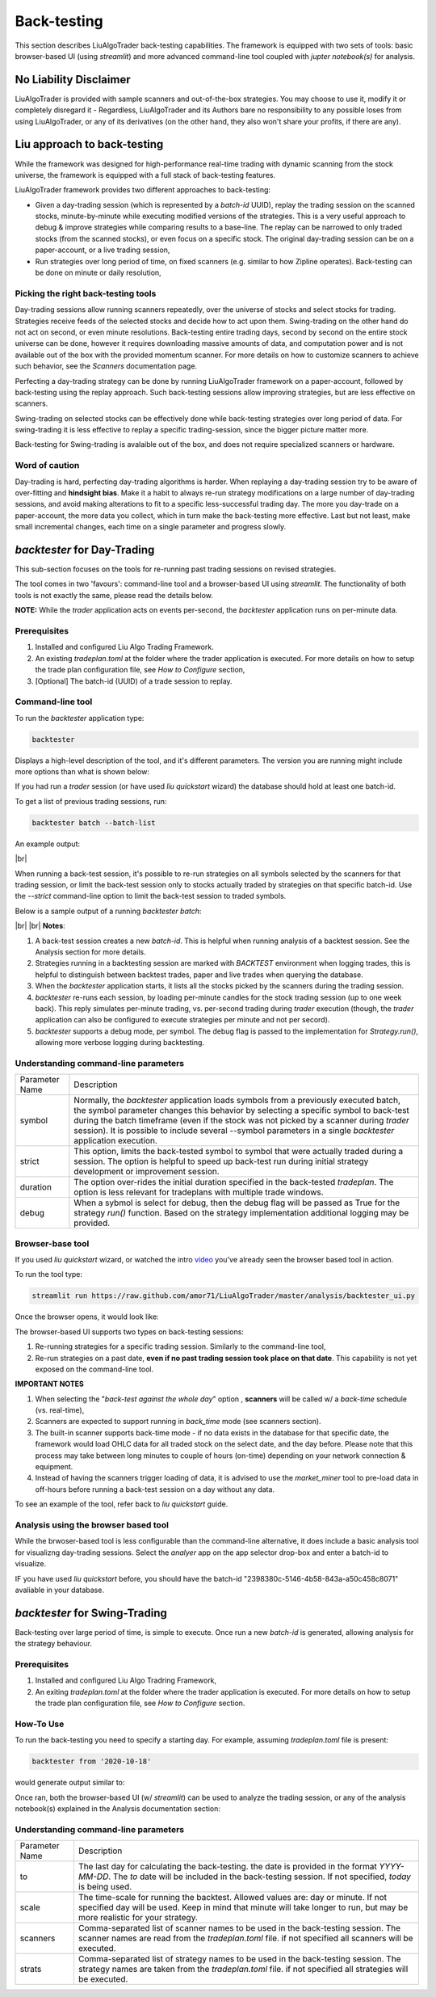 **Back-testing**
================

.. # define a hard line break for HTML
.. |br| raw:: html

   <br />

This section describes LiuAlgoTrader back-testing capabilities. 
The framework is equipped with two sets of tools:
basic browser-based UI (using `streamlit`) and more advanced 
command-line tool coupled with `jupter notebook(s)` for analysis.

No Liability Disclaimer
-----------------------
LiuAlgoTrader is provided with sample scanners and
out-of-the-box strategies. You may choose to use it,
modify it or completely disregard it - Regardless,
LiuAlgoTrader and its Authors bare no responsibility
to any possible loses from using LiuAlgoTrader,
or any of its derivatives (on the other hand, they
also won't share your profits, if there are any).

Liu approach to back-testing
----------------------------

While the framework was designed for high-performance real-time trading 
with dynamic scanning from the stock universe, the framework is equipped with
a full stack of back-testing features. 

LiuAlgoTrader framework provides two different approaches to back-testing:

- Given a day-trading session (which is represented by a `batch-id` UUID), replay the trading session on the scanned stocks, minute-by-minute while executing modified versions of the strategies. This is a very useful approach to debug & improve strategies while comparing results to a base-line. The replay can be narrowed to only traded stocks (from the scanned stocks), or even focus on a specific stock. The original day-trading session can be on a paper-account, or a live trading session,
- Run strategies over long period of time, on fixed scanners (e.g. similar to how Zipline operates). Back-testing can be done on minute or daily resolution,

Picking the right back-testing tools
************************************

Day-trading sessions allow running scanners repeatedly, over the universe of 
stocks and select stocks for trading. Strategies receive feeds of the selected 
stocks and decide how to act upon them. Swing-trading on the other hand do not 
act on second, or even minute resolutions. Back-testing entire trading days, 
second by second on the entire stock universe can be done, however it requires 
downloading massive amounts of data, and computation power and is
not available out of the box with the provided momentum scanner. For more details
on how to customize scanners to achieve such behavior, see the `Scanners` 
documentation page. 

 
Perfecting a day-trading strategy can be done by running LiuAlgoTrader framework 
on a paper-account, followed by back-testing using the replay approach. Such back-testing sessions allow improving strategies,
but are less effective on scanners.  

Swing-trading on selected stocks can be effectively done while back-testing
strategies over long period of data. For swing-trading it is less effective to
replay a specific trading-session, since the bigger picture matter more. 

Back-testing for Swing-trading is avalaible out of the box, and does not require
specialized scanners or hardware.

Word of caution
***************

Day-trading is hard, perfecting day-trading algorithms is harder.
When replaying a day-trading session try to be aware of over-fitting and
**hindsight bias**. Make it a habit to always re-run strategy modifications
on a large number of day-trading sessions, and avoid making alterations 
to fit to a specific less-successful trading day. The more you day-trade on a
paper-account, the more data you collect, which in turn make the back-testing 
more effective. Last but not least, make small incremental changes, each time 
on a single parameter and progress slowly.


*backtester* for Day-Trading
----------------------------

This sub-section focuses on the tools for re-running past trading sessions on
revised strategies.

The tool comes in two 'favours': command-line tool and a browser-based UI 
using `streamlit`. The functionality of both tools is not exactly the same, 
please read the details below.

**NOTE:** While the `trader` application acts on events per-second, 
the `backtester` application runs on per-minute data.

Prerequisites
*************
1. Installed and configured Liu Algo Trading Framework.
2. An existing *tradeplan.toml* at the folder where the trader application is executed. For more details on how to setup the trade plan configuration file, see  `How to Configure` section,
3. [Optional] The batch-id (UUID) of a trade session to replay.

Command-line tool
*****************

To run the `backtester` application type:

.. code-block:: bash

    backtester

Displays a high-level description of the tool, and it's different parameters. 
The version you are running might include more options than what is shown below:

.. image:: /images/backtester1.png
    :width: 800
    :align: left
    :alt: *backtester* usage


If you had run a `trader` session  (or have used `liu quickstart` wizard) the
database should hold at least one batch-id.

To get a list of previous trading sessions, run:

.. code-block:: bash

    backtester batch --batch-list

An example output:

.. image:: /images/backtester2.png
    :width: 800
    :align: left
    :alt: *backtester* batch-list

|br|

When running a back-test session, it's possible to
re-run strategies on all symbols selected by the scanners
for that trading session, or limit the back-test session
only to stocks actually traded by strategies on that
specific batch-id. Use the `--strict` command-line option to limit the back-test session to
traded symbols.


Below is a sample output of a running `backtester batch`:

.. image:: /images/backtester3.png
    :width: 800
    :align: left
    :alt: *backtester* sample run

|br|
|br|
**Notes**:

1. A back-test session creates a new `batch-id`. This is helpful when running analysis of a backtest session. See the Analysis section for more details.
2. Strategies running in a backtesting session are marked with `BACKTEST` environment when logging trades, this is helpful to distinguish between backtest trades, paper and live trades when querying the database.
3. When the `backtester` application starts, it lists all the stocks picked by the scanners during the trading session.
4. `backtester` re-runs each session, by loading per-minute candles for the stock trading session (up to one week back). This reply simulates per-minute trading, vs. per-second trading during `trader` execution (though, the `trader` application can also be configured to execute strategies per minute and not per secord).
5.  `backtester` supports a debug mode, per symbol. The debug flag is passed to the implementation for `Strategy.run()`, allowing more verbose logging during backtesting.

Understanding command-line parameters
*************************************

+----------------+-------------------------------------------------------+
| Parameter Name | Description                                           |
+----------------+-------------------------------------------------------+
| symbol         | Normally, the `backtester` application loads          |
|                | symbols from a previously executed batch, the symbol  |
|                | parameter changes this behavior by selecting a        |
|                | specific symbol to back-test during the batch         |
|                | timeframe (even if the stock was not picked by        |
|                | a scanner during `trader` session). It is possible    |
|                | to include several --symbol parameters in a single    |
|                | `backtester` application execution.                   |
+----------------+-------------------------------------------------------+
| strict         | This option, limits the back-tested symbol to         |
|                | symbol that were actually traded during a session.    |
|                | The option is helpful to speed up back-test run       |
|                | during initial strategy development or improvement    |
|                | session.                                              |
+----------------+-------------------------------------------------------+
| duration       | The option over-rides the initial duration specified  |
|                | in the back-tested `tradeplan`. The option is less    |
|                | relevant for tradeplans with multiple trade windows.  |
+----------------+-------------------------------------------------------+
| debug          | When a sybmol is select for debug, then the debug     |
|                | flag will be passed as True for the strategy          |
|                | `run()` function. Based on the strategy implementation|
|                | additional logging may be provided.                   |
+----------------+-------------------------------------------------------+


Browser-base tool
*****************

If you used `liu quickstart` wizard, or watched the intro video_ you've already seen
the browser based tool in action.

.. _video: https://youtu.be/rVwFCbHsbIY

To run the tool type:

.. code-block:: bash

    streamlit run https://raw.github.com/amor71/LiuAlgoTrader/master/analysis/backtester_ui.py

Once the browser opens, it would look like:

.. image:: /images/streamlit-backtest-1.png
    :width: 800
    :align: left
    :alt: *backtester* streamlit start sample

The browser-based UI supports two types on back-testing sessions:

1. Re-running strategies for a specific trading session. Similarly to the command-line tool,
2. Re-run strategies on a past date, **even if no past trading session took place on that date**. This capability is not yet exposed on the command-line tool.

**IMPORTANT NOTES**

1. When selecting the "`back-test against the whole day`" option , **scanners** will be called w/ a `back-time` schedule (vs. real-time),
2. Scanners are expected to support running in `back_time` mode (see scanners section).
3. The built-in scanner supports back-time mode - if no data exists in the database for that specific date, the framework would load OHLC data for all traded stock on the select date, and the day before. Please note that this process may take between long minutes to couple of hours (on-time) depending on your network connection & equipment.
4. Instead of having the scanners trigger loading of data, it is advised to use the `market_miner` tool to pre-load data in off-hours before running a back-test session on a day without any data.

To see an example of the tool, refer back to `liu quickstart` guide.

Analysis using the browser based tool
*************************************

While the brwoser-based tool is less configurable than the 
command-line alternative, it does include a basic analysis 
tool for visualizng day-trading sessions. Select the `analyer` 
app on the app selector drop-box and enter a batch-id to visualize. 

IF you have used `liu quickstart` before, you should have the 
batch-id "2398380c-5146-4b58-843a-a50c458c8071" avaliable in your 
database. 

*backtester* for Swing-Trading
------------------------------

Back-testing over large period of time, is simple to execute. Once run a new `batch-id` is generated, allowing analysis for the strategy behaviour. 


Prerequisites
*************
1. Installed and configured Liu Algo Tradring Framework,
2. An exiting *tradeplan.toml* at the folder where the trader application is executed. For more details on how to setup the trade plan configuration file, see  `How to Configure` section.

How-To Use
**********

To run the back-testing you need to specify a starting day. 
For example, assuming `tradeplan.toml` file is present:

.. code-block:: bash

    backtester from '2020-10-18'

would generate output similar to:

.. image:: /images/backtester4.png
    :width: 800
    :align: left
    :alt: *backtester* backtester period

Once ran, both the browser-based UI (w/ `streamlit`) can be used to analyze the trading session, or any of the analysis notebook(s) explained in the Analysis documentation section:

.. image:: /images/streamlit-2.png
    :width: 800
    :align: left
    :alt: *backtester* streamlit analyzer 

Understanding command-line parameters
*************************************

+----------------+-------------------------------------------------------+
| Parameter Name | Description                                           |
+----------------+-------------------------------------------------------+
| to             | The last day for calculating the back-testing.        |
|                | the date is provided in the format `YYYY-MM-DD`.      |
|                | The `to` date will be included in the back-testing    |
|                | session. If not specified, `today` is being used.     |
+----------------+-------------------------------------------------------+
| scale          | The time-scale for running the backtest.              |
|                | Allowed values are: day or minute. If not specified   |
|                | day will be used. Keep in mind that minute will       |
|                | take longer to run, but may be more realistic         |
|                | for your strategy.                                    |
+----------------+-------------------------------------------------------+
| scanners       | Comma-separated list of scanner names to be used in   |
|                | the back-testing session. The scanner names are       |
|                | read from the `tradeplan.toml` file. if not           |
|                | specified all scanners will be executed.              |
+----------------+-------------------------------------------------------+
| strats         | Comma-separated list of strategy names to be used in  |
|                | the back-testing session. The strategy names are      |
|                | taken from the `tradeplan.toml` file. if not          |
|                | specified all strategies will be executed.            |
+----------------+-------------------------------------------------------+
